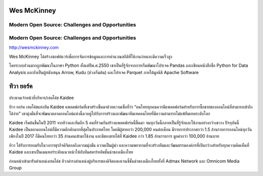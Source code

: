 .. title: Keynotes
.. slug: keynotes
.. date: 2017-12-23 23:38:03 UTC+07:00
.. tags: draft
.. category: 
.. link: 
.. description: All keynotes
.. type: text

.. class:: jumbotron clearfix

Wes McKinney
============

Modern Open Source: Challenges and Opportunities
------------------------------------------------

Modern Open Source: Challenges and Opportunities
------------------------------------------------

.. class:: img-circle img-responsive col-md-4

      .. image:: /wes-2017-01-12-small.png
             :alt: Wes McKinney (portrait)
             :align: right
             :width: 200px

http://wesmckinney.com

Wes McKinney ได้สร้างซอฟท์แวร์เพื่อการจัดการข้อมูลและการคำนวณสถิติที่ใช้งานง่ายและมีความเร็วสูง

โดยระบบส่วนมากถูกพัฒนาในภาษา Python ตั้งแต่ปีพ.ศ.2550 เขาเป็นที่รู้จักจากการเริ่มพัฒนาโปรเจค Pandas
และเขียนหนังสือชื่อ Python for Data Analysis และยังเป็นผู้สนับสนุน Arrow, Kudu (ช่วงเริ่มต้น)
และโปรเจค Parquet ภายใต้มูลนิธิ Apache Software


.. _tiwa-york:

.. class:: jumbotron clearfix

ทิวา ยอร์ค
==========

.. class:: img-circle img-responsive col-md-4

      .. image:: /tiwa-york.jpeg
             :alt: Tiwa York (portrait)
             :align: right
             :width: 200px

ประธานเจ้าหน้าที่บริหาร/เฮดโค้ช Kaidee

ทิวา ยอร์ค เฮดโค้ชแห่งทีม Kaidee แพลตฟอร์มที่เขาสร้างขึ้นมาด้วยความเชื่อที่ว่า “คนไทยทุกคนควรมีแพลตฟอร์มสำหรับการซื้อขายของออนไลน์ที่สามารถเข้าถึงได้ง่าย” เขามุ่งมั่นที่จะพัฒนาตลาดออนไลน์แห่งนี้ควบคู่ไปกับการสร้างและพัฒนาทีมเทคคนไทยที่มีความสามารถไม่แพ้ทีมเทคระดับโลก

Kaidee เริ่มต้นขึ้นในปี 2011 จากทิวาและทีมอีก 5 คนที่ร่วมกันสร้างแพลตฟอร์มนี้ขึ้นมา จนทุกวันนี้กลายเป็นที่รู้จักและใช้งานอย่างกว้างขวาง ปัจจุบันนี้ Kaidee เป็นตลาดออนไลน์ที่มีความคึกคักมากที่สุดในประเทศไทย โดยมีผู้ขายกว่า 200,000 คนต่อเดือน มีรายการประกาศกว่า 1.5 ล้านรายการออนไลน์ทุกวัน เพียงในปี 2017 ก็มีคนไทยกว่า 35 ล้านคนเข้ามาใช้งาน และมีของขายได้ที่ Kaidee กว่า 1.85 ล้านรายการ มูลค่ากว่า 100,000 ล้านบาท

ทิวา ได้รับการยอมรับในวงการธุรกิจดิจิตอลถึงความมุ่งมั่น ความเป็นผู้นำ และความพยายามที่จะสร้างทีมและวัฒนธรรมองค์กรที่เปิดกว้างสำหรับทุกความคิดเห็นที่ Kaidee และเขาเป็นเมนทอร์ระดับแนวหน้าให้กับทีมสตาร์ทอัพชั้นนำของเมืองไทย

ก่อนหน้าเข้ามารับตำแหน่งเฮดโค้ช ทิวาดำรงตำแหน่งผู้บริหารของดิจิตอลเอเจนซี่ชั้นนำของเมืองไทยทั้งที่ Admax Network และ Omnicom Media Group
